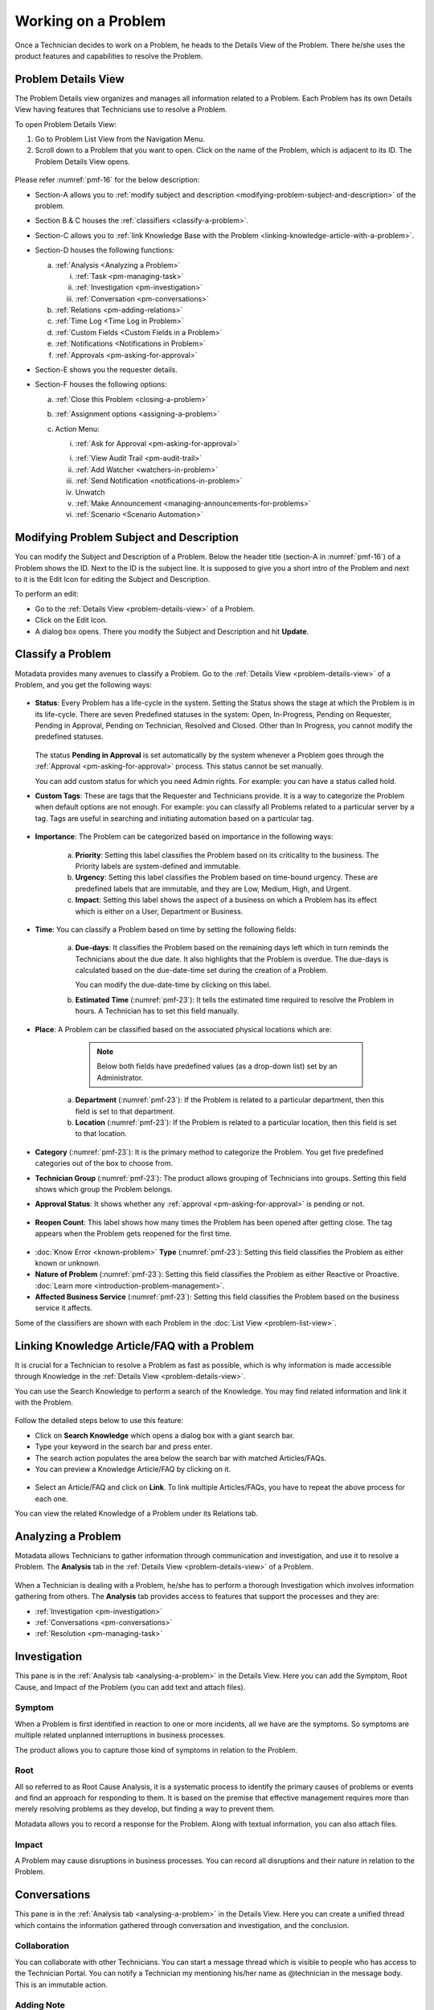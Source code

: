 ********************
Working on a Problem
********************

Once a Technician decides to work on a Problem, he heads to the Details
View of the Problem. There he/she uses the product features and
capabilities to resolve the Problem.

Problem Details View
====================

The Problem Details view organizes and manages all information related
to a Problem. Each Problem has its own Details View having features that
Technicians use to resolve a Problem.

To open Problem Details View:

1. Go to Problem List View from the Navigation Menu.

2. Scroll down to a Problem that you want to open. Click on the name of
   the Problem, which is adjacent to its ID. The Problem Details View
   opens.

.. _pmf-16:
.. figure:: https://s3-ap-southeast-1.amazonaws.com/flotomate-resources/problem-management/PM-16.png
    :align: center
    :alt: figure 16

Please refer :numref:`pmf-16` for the below description:

-  Section-A allows you to :ref:`modify subject and
   description <modifying-problem-subject-and-description>` of the
   problem.

-  Section B & C houses the :ref:`classifiers <classify-a-problem>`.

-  Section-C allows you to :ref:`link Knowledge Base with the
   Problem <linking-knowledge-article-with-a-problem>`.

-  Section-D houses the following functions:

   a. :ref:`Analysis <Analyzing a Problem>`

      i. :ref:`Task <pm-managing-task>`

      ii.  :ref:`Investigation <pm-investigation>`

      iii.   :ref:`Conversation <pm-conversations>`

   b. :ref:`Relations <pm-adding-relations>`

   c. :ref:`Time Log <Time Log in Problem>`

   d. :ref:`Custom Fields <Custom Fields in a Problem>`

   e. :ref:`Notifications <Notifications in Problem>`

   f. :ref:`Approvals <pm-asking-for-approval>`

-  Section-E shows you the requester details.

-  Section-F houses the following options:

   a. :ref:`Close this Problem <closing-a-problem>`

   b. :ref:`Assignment options <assigning-a-problem>`

   c. Action Menu:

      i. :ref:`Ask for Approval <pm-asking-for-approval>`
      
      i. :ref:`View Audit Trail <pm-audit-trail>`

      ii. :ref:`Add Watcher <watchers-in-problem>`

      iii. :ref:`Send Notification <notifications-in-problem>`

      iv. Unwatch

      v. :ref:`Make Announcement <managing-announcements-for-problems>`

      vi. :ref:`Scenario <Scenario Automation>`

Modifying Problem Subject and Description
=========================================

You can modify the Subject and Description of a Problem. Below the
header title (section-A in :numref:`pmf-16`) of a Problem shows the ID. Next to
the ID is the subject line. It is supposed to give you a short intro of
the Problem and next to it is the Edit Icon for editing the Subject and
Description.

To perform an edit:

-  Go to the :ref:`Details View <problem-details-view>` of a Problem.

-  Click on the Edit Icon.

-  A dialog box opens. There you modify the Subject and Description and
   hit **Update**.

.. _pmf-17:
.. figure:: https://s3-ap-southeast-1.amazonaws.com/flotomate-resources/problem-management/PM-17.png
    :align: center
    :alt: figure 17

.. _pmf-18:
.. figure:: https://s3-ap-southeast-1.amazonaws.com/flotomate-resources/problem-management/PM-18.png
    :align: center
    :alt: figure 18

Classify a Problem
==================

Motadata provides many avenues to classify a Problem. Go to the
:ref:`Details View <problem-details-view>` of a Problem, and you get the
following ways:

.. _pmf-19:
.. figure:: https://s3-ap-southeast-1.amazonaws.com/flotomate-resources/problem-management/PM-19.png
    :align: center
    :alt: figure 19

-  **Status**: Every Problem has a life-cycle in the system. Setting the
   Status shows the stage at which the Problem is in its life-cycle.
   There are seven Predefined statuses in the system: Open, In-Progress,
   Pending on Requester, Pending in Approval, Pending on Technician,
   Resolved and Closed. Other than In Progress, you cannot modify the
   predefined statuses.

    .. _pmf-20:
    .. figure:: https://s3-ap-southeast-1.amazonaws.com/flotomate-resources/problem-management/PM-20.png
        :align: center
        :alt: figure 20

   The status **Pending in Approval** is set automatically by the system
   whenever a Problem goes through the :ref:`Approval <pm-asking-for-approval>`
   process. This status cannot be set manually.

   You can add custom status for which you need Admin rights. For example:
   you can have a status called hold.

-  **Custom Tags**: These are tags that the Requester and Technicians
   provide. It is a way to categorize the Problem when default options
   are not enough. For example: you can classify all Problems related to
   a particular server by a tag. Tags are useful in searching and
   initiating automation based on a particular tag.

.. _pmf-21:
.. figure:: https://s3-ap-southeast-1.amazonaws.com/flotomate-resources/problem-management/PM-21.png
    :align: center
    :alt: figure 21

-  **Importance**: The Problem can be categorized based on importance in
   the following ways:

    .. _pmf-22:
    .. figure:: https://s3-ap-southeast-1.amazonaws.com/flotomate-resources/problem-management/PM-22.png
        :align: center
        :alt: figure 22

    a. **Priority**: Setting this label classifies the Problem based on its
       criticality to the business. The Priority labels are system-defined
       and immutable.

    b. **Urgency**: Setting this label classifies the Problem based on
       time-bound urgency. These are predefined labels that are immutable,
       and they are Low, Medium, High, and Urgent.

    c. **Impact**: Setting this label shows the aspect of a business on
       which a Problem has its effect which is either on a User, Department
       or Business.

    .. _pmf-23:
    .. figure:: https://s3-ap-southeast-1.amazonaws.com/flotomate-resources/problem-management/PM-23.png
        :align: center
        :alt: figure 23

-  **Time**: You can classify a Problem based on time by setting the
   following fields:

    a. **Due-days**: It classifies the Problem based on the remaining
       days left which in turn reminds the Technicians about the due
       date. It also highlights that the Problem is overdue. The due-days
       is calculated based on the due-date-time set during the creation
       of a Problem.

       You can modify the due-date-time by clicking on this label.

    b. **Estimated Time** (:numref:`pmf-23`): It tells the estimated time
       required to resolve the Problem in hours. A Technician has to set
       this field manually.

-  **Place**: A Problem can be classified based on the associated
   physical locations which are:

        .. note:: Below both fields have predefined values (as a drop-down list) set by an Administrator.

    a. **Department** (:numref:`pmf-23`): If the Problem is related to a
       particular department, then this field is set to that department.

    b. **Location** (:numref:`pmf-23`): If the Problem is related to a
       particular location, then this field is set to that location.

-  **Category** (:numref:`pmf-23`): It is the primary method to categorize the
   Problem. You get five predefined categories out of the box to choose
   from.

-  **Technician Group** (:numref:`pmf-23`): The product allows grouping of
   Technicians into groups. Setting this field shows which group the
   Problem belongs.

-  **Approval Status**: It shows whether any
   :ref:`approval <pm-asking-for-approval>` is pending or not.

.. _pmf-24:
.. figure:: https://s3-ap-southeast-1.amazonaws.com/flotomate-resources/problem-management/PM-24.png
    :align: center
    :alt: figure 24

-  **Reopen Count**: This label shows how many times the Problem has
   been opened after getting close. The tag appears when the Problem
   gets reopened for the first time.

.. _pmf-25:
.. figure:: https://s3-ap-southeast-1.amazonaws.com/flotomate-resources/problem-management/PM-25.png
    :align: center
    :alt: figure 25

-  :doc:`Know Error <known-problem>` **Type** (:numref:`pmf-23`): Setting
   this field classifies the Problem as either known or unknown.

-  **Nature of Problem** (:numref:`pmf-23`): Setting this field classifies the
   Problem as either Reactive or Proactive. :doc:`Learn
   more <introduction-problem-management>`.

-  **Affected Business Service** (:numref:`pmf-23`): Setting this field
   classifies the Problem based on the business service it affects.

Some of the classifiers are shown with each Problem in the :doc:`List
View <problem-list-view>`.

.. _linking-knowledge-article-with-a-problem:

Linking Knowledge Article/FAQ with a Problem
============================================

It is crucial for a Technician to resolve a Problem as fast as possible,
which is why information is made accessible through Knowledge in the
:ref:`Details View <problem-details-view>`.

You can use the Search Knowledge to perform a search of the Knowledge.
You may find related information and link it with the Problem.

.. _pmf-26:
.. figure:: https://s3-ap-southeast-1.amazonaws.com/flotomate-resources/problem-management/PM-26.png
    :align: center
    :alt: figure 26

Follow the detailed steps below to use this feature:

-  Click on **Search Knowledge** which opens a dialog box with a giant
   search bar.

-  Type your keyword in the search bar and press enter.

-  The search action populates the area below the search bar with
   matched Articles/FAQs.

-  You can preview a Knowledge Article/FAQ by clicking on it.

.. _pmf-27:
.. figure:: https://s3-ap-southeast-1.amazonaws.com/flotomate-resources/problem-management/PM-27.png
    :align: center
    :alt: figure 27

-  Select an Article/FAQ and click on **Link**. To link multiple
   Articles/FAQs, you have to repeat the above process for each one.

You can view the related Knowledge of a Problem under its Relations tab.

.. _pmf-28:
.. figure:: https://s3-ap-southeast-1.amazonaws.com/flotomate-resources/problem-management/PM-28.png
    :align: center
    :alt: figure 28

Analyzing a Problem
===================

Motadata allows Technicians to gather information through communication
and investigation, and use it to resolve a Problem. The **Analysis** tab
in the :ref:`Details View <problem-details-view>` of a Problem.

.. _pmf-29:
.. figure:: https://s3-ap-southeast-1.amazonaws.com/flotomate-resources/problem-management/PM-29.png
    :align: center
    :alt: figure 29

When a Technician is dealing with a Problem, he/she has to perform a
thorough Investigation which involves information gathering from others.
The **Analysis** tab provides access to features that support the
processes and they are:

-  :ref:`Investigation <pm-investigation>`

-  :ref:`Conversations <pm-conversations>`

-  :ref:`Resolution <pm-managing-task>`

.. _pm-investigation:

Investigation
=============

This pane is in the :ref:`Analysis tab <analysing-a-problem>` in the
Details View. Here you can add the Symptom, Root Cause, and Impact of
the Problem (you can add text and attach files).

Symptom
-------

When a Problem is first identified in reaction to one or more incidents,
all we have are the symptoms. So symptoms are multiple related unplanned
interruptions in business processes.

The product allows you to capture those kind of symptoms in relation to
the Problem.

.. _pmf-30:
.. figure:: https://s3-ap-southeast-1.amazonaws.com/flotomate-resources/problem-management/PM-30.png
    :align: center
    :alt: figure 30

Root
----

All so referred to as Root Cause Analysis, it is a systematic process to
identify the primary causes of problems or events and find an approach
for responding to them. It is based on the premise that effective
management requires more than merely resolving problems as they develop,
but finding a way to prevent them.

Motadata allows you to record a response for the Problem. Along with
textual information, you can also attach files.

.. _pmf-31:
.. figure:: https://s3-ap-southeast-1.amazonaws.com/flotomate-resources/problem-management/PM-31.png
    :align: center
    :alt: figure 31

Impact
------

A Problem may cause disruptions in business processes. You can record
all disruptions and their nature in relation to the Problem.

.. _pm-conversation:

Conversations
=============

This pane is in the :ref:`Analysis tab <analysing-a-problem>` in the
Details View. Here you can create a unified thread which contains the
information gathered through conversation and investigation, and the
conclusion.

.. _pmf-32:
.. figure:: https://s3-ap-southeast-1.amazonaws.com/flotomate-resources/problem-management/PM-32.png
    :align: center
    :alt: figure 32

Collaboration
-------------

You can collaborate with other Technicians. You can start a message
thread which is visible to people who has access to the Technician
Portal. You can notify a Technician my mentioning his/her name as
@technician in the message body. This is an immutable action.

.. _pmf-33:
.. figure:: https://s3-ap-southeast-1.amazonaws.com/flotomate-resources/problem-management/PM-33.png
    :align: center
    :alt: figure 33

.. _pmf-34:
.. figure:: https://s3-ap-southeast-1.amazonaws.com/flotomate-resources/problem-management/PM-34.png
    :align: center
    :alt: figure 34

Adding Note
-----------

This option allows you to add additional information about the Problem
so that others can view the same. You can attach files along with the
textual information. This is an immutable action.

.. _pmf-35:
.. figure:: https://s3-ap-southeast-1.amazonaws.com/flotomate-resources/problem-management/PM-35.png
    :align: center
    :alt: figure 35

Custom rules set by an administrator might ask you to add a Note while
doing the following operations:

-  Assigning a Problem.

-  Changing Department of a Problem.

-  Changing Category of a Problem.

-  Setting a new Due Date of a Problem.

Please refer the Administrator Manual to know more about Custom Rules
for Problems.

.. _pm-managing-task:

Managing Task
=============

Sometimes resolving a Problem becomes a collaboration between multiple
Technicians; which is why the product allows delegation of tasks from
the Details View of a Problem.

Any Technician can assign Tasks to other Technicians related to any
Problem if he has manage Task rights. An assignee can see his Task/Tasks
on his Dashboard.

Adding a Task:
--------------

1. Go to **Problem** >> :doc:`Problem List View <problem-list-view>`.

2. Select a Problem and go to its :ref:`Details
   View <problem-details-view>`.

.. _pmf-36:
.. figure:: https://s3-ap-southeast-1.amazonaws.com/flotomate-resources/problem-management/PM-36.png
    :align: center
    :alt: figure 36

3. In the Details View, scroll down to **Analysis** and click on
   **Tasks**. Under **Tasks**, click **Add Task**. A dialog box opens.

.. _pmf-37:
.. figure:: https://s3-ap-southeast-1.amazonaws.com/flotomate-resources/problem-management/PM-37.png
    :align: center
    :alt: figure 37

4. In the dialog box, give a suitable Subject that describes the Task.
   Select an assignee from the drop-down list in the Task Owner
   field.

6. Set a time-frame for the task (Start-Date-Time and End-Date-Time).

7. Select a Priority for the Task (Low, Medium, High or Urgent), set a task type, write a
   description and hit **Create**.

Edit/Delete a Task
------------------

.. _pmf-38:
.. figure:: https://s3-ap-southeast-1.amazonaws.com/flotomate-resources/problem-management/PM-38.png
    :align: center
    :alt: figure 38

-  Go to the Problem’s :ref:`Details View <problem-details-view>`.

-  Under **Analysis** >> **Tasks**, you can view all the Tasks. Each
   Task has a Status and Priority. You can edit them by clicking on the
   labels and selecting a new one.

-  You can edit the details of a Task using the Edit Icon (:numref:`pmf-38`);
   you can delete a Task using the Delete Icon.

Tasks Details Pane
------------------

.. _pmf-39:
.. figure:: https://s3-ap-southeast-1.amazonaws.com/flotomate-resources/problem-management/PM-39.png
    :align: center
    :alt: figure 39

-  Go to the Request’s Task Column.

-  Click on the Task Details button which opens a pane where you can view the following information:

   a. Task Details

   b. Comments

   c. Time Log

   d. Notify Settings

   e. Audit Trail

.. _pmf-39.1:
.. figure:: https://s3-ap-southeast-1.amazonaws.com/flotomate-resources/problem-management/PM-39.1.png
    :align: center
    :alt: figure 39.1

Closing a Task
--------------

-  Go to the :ref:`Details View <problem-details-view>` of the Problem.
   The assignee of the Task can directly go to the Details View by
   clicking on the Task on his Dashboard.

-  Scroll down to the Task Column. You can close a Task by clicking on
   **Done** or changing the Status to Closed. Anyone with the necessary
   rights can perform this operation.

.. _pmf-40:
.. figure:: https://s3-ap-southeast-1.amazonaws.com/flotomate-resources/problem-management/PM-40.png
    :align: center
    :alt: figure 40

Resolution
==========

This pane is in the :ref:`Analysis tab <analysing-a-problem>` in the
Details View under Conversations. Here you state the conclusion of your
research towards resolving the Problem.

.. _pmf-41:
.. figure:: https://s3-ap-southeast-1.amazonaws.com/flotomate-resources/problem-management/PM-41.png
    :align: center
    :alt: figure 41

Add Workaround
--------------

This section is meant to store temporary solutions to the Problem. You
can add multiple Workarounds. Workarounds are shown with a red border.
You can add multiple Workarounds.

.. _pmf-42:
.. figure:: https://s3-ap-southeast-1.amazonaws.com/flotomate-resources/problem-management/PM-42.png
    :align: center
    :alt: figure 42

Add Solution
------------

You write your solution in Add Solution. Along with textual information,
you can attach files and can even add links to Knowledge Articles.
Solutions are shown with a green border. You can add multiple Solutions.

.. _pmf-43:
.. figure:: https://s3-ap-southeast-1.amazonaws.com/flotomate-resources/problem-management/PM-43.png
    :align: center
    :alt: figure 43

When you add a solution, you get a prompt asking you to resolve the
Problem.

Resolve Rules
-------------

Custom rules set by an administrator might prevent you from resolving a
Problem unless you fulfil the set conditions. Rules are in regards to:

-  Minimum user interaction with the Problem

-  Mandatory fields.

-  The state of the Problem.

Please refer the Administrator Manual to know more about Custom Rules
for Problems.

.. _pm-adding-relations:

Adding Relations
================

Motadata helps Technicians to build contextual information by building
relationships between various items in the system. The **Relations** tab
in the :ref:`Details View <problem-details-view>` of a Problem serves this
purpose.

.. _pmf-44:
.. figure:: https://s3-ap-southeast-1.amazonaws.com/flotomate-resources/problem-management/PM-44.png
    :align: center
    :alt: figure 44

The **Relations** tab gives you an option to create relationships
between a Problem and other Problems, Requests, Changes, Knowledge
Articles/FAQs, and Assets.

.. _pmf-45:
.. figure:: https://s3-ap-southeast-1.amazonaws.com/flotomate-resources/problem-management/PM-45.png
    :align: center
    :alt: figure 45

You can view the present connections of the Problem by using the item
heads in **Relation For**. You view the connections as a list.

You can create a new Request, Problem, Change or Asset and link it to
the Problem using the **Create and Relate** option (selecting
**Problem** opens the Create a Problem dialog box).

The **Add Relation** option lets you add one or more relationships with
existing Problems, Requests, Changes, and Assets.

To add a relationship:

-  Clicking on **Add Relation** shows you a popup menu where you have to
   select either Request, Problem, Change or Asset.

-  A dialog box opens with a search box (it supports Advanced Search
   feature).

-  Search for the right entry and click **Link** to add a relationship
   between your selection/selections and the Problem.

Custom Fields in a Problem
==========================

Custom fields are additional fields that appear on the Create a
Problem dialog box in the Technician Portal and on the Details View of
Problems. You can create such fields from the Admin section.

A field can be made compulsory in a particular status. For example, we
created a field called employee ID and made it compulsory for the status
**Open**; so anyone changing Status from **Open** to any other has to
make sure the Employee ID is not empty.

Inputted values in the Custom field is shown in the :ref:`Details
View <problem-details-view>` of a Problem.

.. _pmf-46:
.. figure:: https://s3-ap-southeast-1.amazonaws.com/flotomate-resources/problem-management/PM-46.png
    :align: center
    :alt: figure 46

.. _pm-asking-for-approval:

Asking for Approval
===================

This is an option a Technician assigned to a Problem can utilize to seek
approvals from others before resolving or closing a Problem. The
Approval process is a mechanism for control that ensures Technicians
don’t commit unauthorized actions.

:ref:`Custom rules <ad-custom-rule>` decide whether taking Approval is necessary or not before
resolving or closing a Problem.

Initiating an Approval
----------------------

.. note:: You need to be the assigned Technician in order to start the
          Approval process.

1. Go to the :ref:`Details View <problem-details-view>` of a Problem.

2. Click on **Ask for Approval** from the Action Menu.

.. _pmf-47:
.. figure:: https://s3-ap-southeast-1.amazonaws.com/flotomate-resources/problem-management/PM-47.png
    :align: center
    :alt: figure 47

Different States in an Approval Process
---------------------------------------

-  Approval Pending

-  Approval Rejected

-  Approval Pre-Approved

-  Approval Approved

Managing Approval
-----------------

An assigned Technician can view all his Approvals under the Approvals
tab. The Approvals tab shows two columns: the Approvals column which
lists all the Approvals along with their approvers, and the Comments
column that shows the message thread between Technicians and approvers.
Any Technician with the necessary :ref:`rights <Technician Roles>` can access the Approvals tab.

.. _pmf-48:
.. figure:: https://s3-ap-southeast-1.amazonaws.com/flotomate-resources/problem-management/PM-48.png
    :align: center
    :alt: figure 48

An assigned Technician can create multiple Approvals (manually) with the same
approvers or different ones; automatic Approval workflow can also create multiple Approvals. 
Between multiple Approvals, whether to go with unanimous or majority can be set from **Admin** (A Navigation Tab)
>> **Approval Workflow** (Automation) >> **Approval Settings**, but the
rights to do it lies with the Super Admin.

.. _pmf-49:
.. figure:: https://s3-ap-southeast-1.amazonaws.com/flotomate-resources/problem-management/PM-49.png
    :align: center
    :alt: figure 49

Approval Process
----------------

.. note:: An assigned Technician can initiate an Approval process for n number of times. At the start of each process, the 
          Request will start from the Pending status. 

-  An Approval can be initiated manually or automatically by an Approval Workflow. When the :ref:`manual approval option <Allow Manual Approval>` 
   is turned on, you get the following dialog box when you click on **Ask for Approval**.

   .. _rmf-35.1:
   .. figure:: https://s3-ap-southeast-1.amazonaws.com/flotomate-resources/request-management/RM-35.1.png
        :align: center
        :alt: figure 35.1

   When you create a manual approval, the system also checks for Approval workflows. Incase a workflow is triggered,
   both the manual approval and an automatic Approval are created. You can skip manual approval altogether using the 
   **Skip** button. 

-  When an Approval process is initiated, first the system changes the
   Problem Approval status to **Pending** and then checks for
   available Approval Workflows. If there are no workflows and no manual approval, then the
   Problem is pre-approved, and the Approval status is changed to
   **Pre-Approved** and Problem status is changed to Pending on
   Technician. If there is a workflow or a manual approval, then based on its set conditions
   approver/approvers are auto-assigned/assigned for approval.

   .. note:: Refer to Administration Manual to know more about Approval
             Workflows.

-  You can view all the approvers, their statuses and comments in the
   Approvals tab.

    .. _pmf-50:
    .. figure:: https://s3-ap-southeast-1.amazonaws.com/flotomate-resources/problem-management/PM-50.png
        :align: center
        :alt: figure 50

   Once an Approval is set, the Approval status of the Problem changes to
   **Pending** and it stays there as long as the approver/approvers don’t
   express a decision.

-  An approver can see his Approvals in the **My Approvals** section of
   his account.

    .. _pmf-51:
    .. figure:: https://s3-ap-southeast-1.amazonaws.com/flotomate-resources/problem-management/PM-51.png
        :align: center
        :alt: figure 51

   Clicking on **My Approvals** (:numref:`pmf-51`) opens the My Approval page
   where he can view his Approvals.

    .. _pmf-52:
    .. figure:: https://s3-ap-southeast-1.amazonaws.com/flotomate-resources/problem-management/PM-52.png
        :align: center
        :alt: figure 52

   Clicking on a Problem Approval in **My Approval** opens a page with the
   title of the Approval as the header title. There he can perform the
   following actions:

        .. _pmf-53:
        .. figure:: https://s3-ap-southeast-1.amazonaws.com/flotomate-resources/problem-management/PM-53.png
            :align: center
            :alt: figure 53

   a. Review the details, statuses, investigation and comments of the
      Problem.

   b. Start a comment thread which is visible to anyone having access to
      the comment section.

   c. Reject or Approve the Approval

-  Outcome of an Approval process is decided in two ways:

   a. **Unanimous**: All of the Approvers have to approve else the
      Approval is rejected.

   b. **Majority**: If the majority of Approvers agree then Approval is
      successful.

-  On success, the Approval moves to the Approved status and the Problem
   status changes to Pending on Technician. On failure, the Approval
   moves to the Rejected status and Problem status changes to Pending on
   Technician. The assigned Technician has to reinitiate/Re-Approve the
   Approval process.

.. _pmf-54:
.. figure:: https://s3-ap-southeast-1.amazonaws.com/flotomate-resources/problem-management/PM-54.png
    :align: center
    :alt: figure 54

-  If a Technician has the right to ignore approvers (refer
   Administration Manual), then he can ignore non-responsive approvers
   and push the Approval towards Approved stage. An ignored approver can
   see his status as Ignored in the Details View of the Problem. An
   approver cannot see the Approvals where he/she was ignored in his/her
   **MY Approvals** section.

   Ignoring all the approvers in an Approval changes the Approval status
   to Approved. A Technician (with ignore approver right) can ignore or
   reinitialize an Approval using the **Re-Approve** option where a
   duplicate Approval is created and the original Approval is ignored.
   You can Re-Approve an already Approved Approval; in that case, you
   can manually set the Problem status to Pending in Approval.

.. _pmf-55:
.. figure:: https://s3-ap-southeast-1.amazonaws.com/flotomate-resources/problem-management/PM-55.png
    :align: center
    :alt: figure 55

-  During an Approval process, the following things cannot be modified:

   a. Nature of the Problem.

   b. The business service associated with the Problem.

Related Topics:

-  :ref:`Understanding Approval Workflow`
-  :ref:`Creating an Approval Workflow`
-  :ref:`Allow Manual Approval` 

Time Log in Problem
===================

Once a Technician claims or being assigned a Problem, he and other
Technicians can log their time spent working on the Problem in the Time
Log section.

Adding a Time Log:
------------------

1. Go to **Problem** >> :ref:`Problem List View <problem-list-view>`.

2. Select a claimed Problem and go to its :ref:`Details
   View <problem-details-view>`.

3. Scroll down to the **Time Log** tab and click on it.

.. _pmf-56:
.. figure:: https://s3-ap-southeast-1.amazonaws.com/flotomate-resources/problem-management/PM-56.png
    :align: center
    :alt: figure 56

4. In Time Log tab, you can view all the logs, if any. Click on **Add**
   to add a new log. A dialog box opens.

.. _pmf-57:
.. figure:: https://s3-ap-southeast-1.amazonaws.com/flotomate-resources/problem-management/PM-57.png
    :align: center
    :alt: figure 57

5. In the dialog box, enter a Start Date Time (e.g., Mon, Dec 11, 2017,
   5:12 PM) an End Date Time (e.g., Mon, Dec 11, 2017, 10:10 PM) and a description,
   and hit **Add** to save your log.

Edit/Delete a Time Log:
-----------------------

1. Go to the :ref:`Details View <problem-details-view>` of a claimed
   Problem.

2. Scroll down to **Time Log** tab and click on it. You can view all
   your logs under the tab.

.. _pmf-58:
.. figure:: https://s3-ap-southeast-1.amazonaws.com/flotomate-resources/problem-management/PM-58.png
    :align: center
    :alt: figure 58

3. Perform edits using the Edit Icon adjacent to a log. Alternatively,
   you can delete them using the Delete Icon.

Notifications in Problem
========================

Since the Scope of a Problem is broad in terms of stakeholders involved,
which is why communication plays a crucial role to make sure everyone is
aware of the progress happening with Problem resolution. Here bulk
Notification feature comes handy to communicate with all stakeholders.

Sending Notification:
---------------------

1. Go to **Problem** >> Problem List View

2. Since Notifications are Problem specific, you have to select a
   Problem and go to its :ref:`Details View <problem-details-view>`.

3. Click on the Action Menu next to **Claim** and
   **Assign**/Name-of-the-Assignee.

.. _pmf-59:
.. figure:: https://s3-ap-southeast-1.amazonaws.com/flotomate-resources/problem-management/PM-59.png
    :align: center
    :alt: figure 59

4. Click on Send Notification.

.. _pmf-60:
.. figure:: https://s3-ap-southeast-1.amazonaws.com/flotomate-resources/problem-management/PM-60.png
    :align: center
    :alt: figure 60

5. Now choose the audience who receives your notification. You can
   select individuals or groups, be it Requestor or Technician, or
   both. You can add multiple emails using the **Add Email** (section A
   in :numref:`pmf-60`) button and multiple groups (both Technician and
   Requesters) in section-B.

6. Problem-specific details are there in the Subject and Body. You can
   edit the Subject and Body if you want. Make all the changes and hit
   **Send**. Now you have successfully sent a Notification.

Viewing Notifications:
----------------------

You can view all the Notification sent concerning the Problem under
**Notifications** tab in the Details View.

.. _pmf-61:
.. figure:: https://s3-ap-southeast-1.amazonaws.com/flotomate-resources/problem-management/PM-61.png
    :align: center
    :alt: figure 61

System Defined Problem Notifications
------------------------------------

Motadata has 12 Notifications that are predefined and generated
automatically. They can be turned on/off from the Admin section
(requires Admin rights for access). The Notifications are as follows:

-  Acknowledge Requester when Problem is reported.

-  Notify Technician when Task is Assigned in a Problem

-  Notify Requester when a Problem is closed.

-  Notify Requester when a Problem is resolved.

-  Notify Technician when they are mentioned in the conversation for a
   Problem.

-  Notify the Requester when a Technician attaches a solution to a
   Problem.

-  Notify Technicians in a group when a Problem is assigned to the
   Group.

-  Notify the Technician when a Problem is assigned to him.

-  Notify the assignee when an approver approves an Approval relating to
   a Problem.

-  Notify assignee when an approver rejects an Approval relating to a
   Problem

-  Notifying all stakeholders when an approver puts a comment in an
   Approval.

-  Notify an approver when an Approval is created in a Problem.

Watchers in Problem
===================

In a Problem, It is likely that multiple stakeholders of service
delivery operation want to keep a watch so that necessary actions are
being taken in time to prevent breakdown of service. With the Watch
feature, one can subscribe to a specific Problem and receive
notifications that goes to a Requestor.

Watchers of a Problem are the default contact people for Notifications.
Their names are added by default whenever a technician creates a
Notification from the Details View.

Adding/Editing People as Watchers
---------------------------------

1. Go to **Problem** >> :ref:`Problem List View <problem-list-view>`.

2. Select a Problem and go to its :ref:`Details
   View <problem-details-view>`.

3. In the Details View, click on the **Action Menu** next to **Claim**
   and **Assign**, or Name-of-the-Assignee.

.. _pmf-62:
.. figure:: https://s3-ap-southeast-1.amazonaws.com/flotomate-resources/problem-management/PM-62.png
    :align: center
    :alt: figure 62

4. Click **Add Watcher** from the menu.

5. Add Watcher dialog box opens. Now choose the audience who receives
   your notification. You can select individuals or groups, be it
   Requestor or Technician, or both.

.. _pmf-63:
.. figure:: https://s3-ap-southeast-1.amazonaws.com/flotomate-resources/problem-management/PM-63.png
    :align: center
    :alt: figure 63

6. If the Problem has relationships with other Requests, then you can
   import the email addresses of the Requesters and assigned
   Technicians of those Requests using the options highlighted in
   :numref:`pmf-63`.

7. Add your watchers and save your changes before exiting.

8. Later you can use the Add Watcher page to add/remove Watchers.

How a Technician can add Himself as a Watcher:
----------------------------------------------

A Technician can add himself as a Watcher with a single click.

1. Head to the :ref:`Details View <problem-details-view>` of a Problem.

2. Click on **Watch** in the Action Menu next to Claim & Assign/name of
   the assigned Technician, and you become a Watcher.

.. _pmf-64:
.. figure:: https://s3-ap-southeast-1.amazonaws.com/flotomate-resources/problem-management/PM-64.png
    :align: center
    :alt: figure 64

3. Click Unwatch in the Action Menu to Unwatch the Problem.

Closing a Problem
=================

.. note:: Pending Approval are ignored after closing ticket

Motadata gives you multitude of ways to close a Problem which are as
follows:

Closing from List View:
-----------------------

1. Go to **Problem** >> :ref:`Problem List View <problem-list-view>`.

2. Click on the Status of a Problem change it to Closed. The Problem is
   now marked as closed.

.. _pmf-65:
.. figure:: https://s3-ap-southeast-1.amazonaws.com/flotomate-resources/problem-management/PM-65.png
    :align: center
    :alt: figure 65

Closing from Details View:
--------------------------

1. Go to **Problem** >> :ref:`Problem List View <problem-details-view>`.

2. Choose a Problem and go to its :ref:`Details
   View <problem-details-view>`.

3. There you can change the status to close, or if you are an assignee,
   then you can use the **Close this Problem** option to close the
   Problem.

.. _pmf-66:
.. figure:: https://s3-ap-southeast-1.amazonaws.com/flotomate-resources/problem-management/PM-66.png
    :align: center
    :alt: figure 66

Closure Rules:
--------------

Custom rules set by an administrator might prevent you from closing a
Problem unless you fulfil the set conditions. Rules are in regards to:

-  Minimum user interaction with the Problem

-  Mandatory fields.

-  The state of the Problem.

Please refer the Administrator Manual to know more about Custom Rules
for Problems.